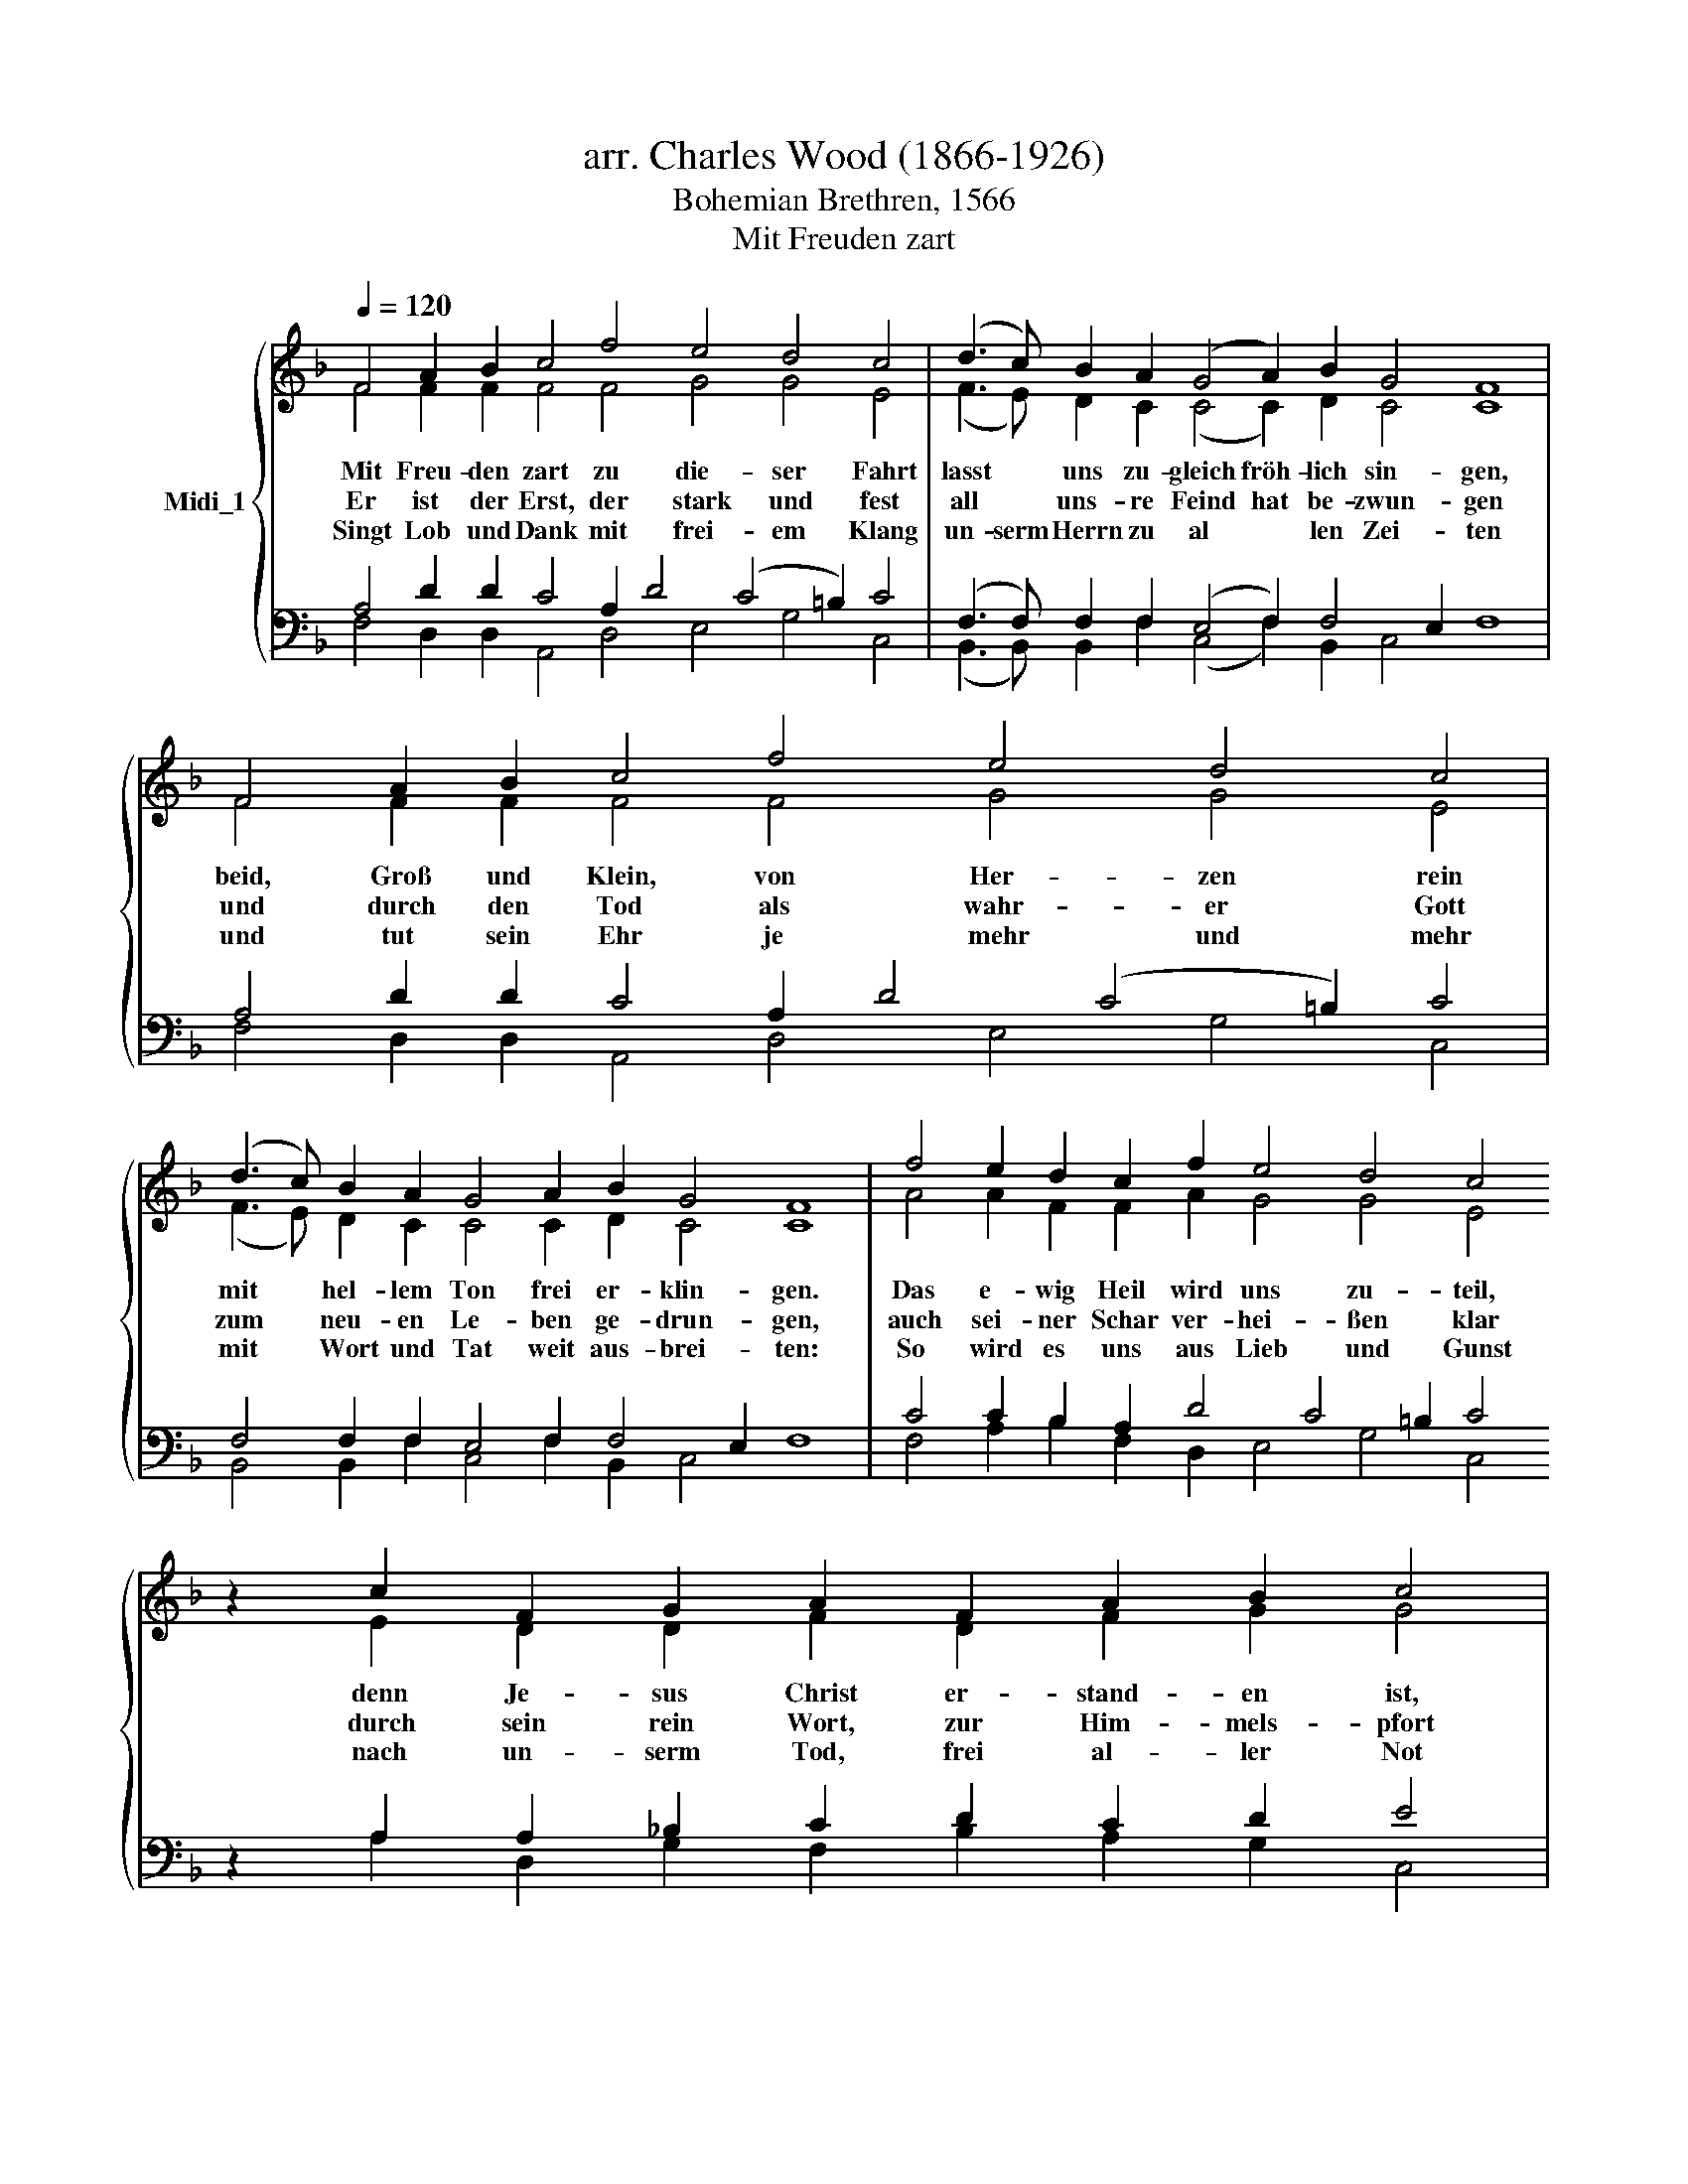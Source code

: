 X:1
T:arr. Charles Wood (1866-1926)
T:Bohemian Brethren, 1566
T:Mit Freuden zart
%%score { ( 1 2 ) | ( 3 4 ) }
L:1/8
Q:1/4=120
M:none
K:F
V:1 treble nm="Midi_1"
V:2 treble 
V:3 bass 
V:4 bass 
V:1
 F4 A2 B2 c4 f4 e4 d4 c4 | (d3 c) B2 A2 (G4 A2) B2 G4 F8 | F4 A2 B2 c4 f4 e4 d4 c4 | %3
w: Mit Freu- den zart zu die- ser Fahrt|lasst * uns zu- gleich fröh- lich sin- gen,|beid, Groß und Klein, von Her- zen rein|
w: Er ist der Erst, der stark und fest|all * uns- re Feind hat be- zwun- gen|und durch den Tod als wahr- er Gott|
w: Singt Lob und Dank mit frei- em Klang|un- serm Herrn zu al * len Zei- ten|und tut sein Ehr je mehr und mehr|
 (d3 c) B2 A2 G4 A2 B2 G4 F8 | f4 e2 d2 c2 f2 e4 d4 c4 z2 c2 F2 G2 A2 F2 A2 B2 c4 | %5
w: mit * hel- lem Ton frei er- klin- gen.|Das e- wig Heil wird uns zu- teil, denn Je- sus Christ er- stand- en ist,|
w: zum * neu- en Le- ben ge- drun- gen,|auch sei- ner Schar ver- hei- ßen klar durch sein rein Wort, zur Him- mels- pfort|
w: mit * Wort und Tat weit aus- brei- ten:|So wird es uns aus Lieb und Gunst nach un- serm Tod, frei al- ler Not|
 c4 d2 B2 G4 A2 B2 G4 F16 | %6
w: welch's er lässt reich- lich ver- kün- den.|
w: des- glei- chen Sieg zu er- lan- gen.|
w: zur ew- gen Freu- de ge- lei- ten.|
V:2
 F4 F2 F2 F4 F4 G4 G4 E4 | (F3 E) D2 C2 (C4 C2) D2 C4 C8 | F4 F2 F2 F4 F4 G4 G4 E4 | %3
 (F3 E) D2 C2 C4 C2 D2 C4 C8 | A4 A2 F2 F2 A2 G4 G4 E4 x2 E2 D2 D2 F2 D2 F2 G2 G4 | %5
 F4 F2 F2 _E4 E2 F4 =E2 x16 | %6
V:3
 A,4 D2 D2 C4 A,2 D4 (C4 =B,2) C4 | (F,3 F,) F,2 F,2 (E,4 F,2) F,4 E,2 F,8 | %2
 A,4 D2 D2 C4 A,2 D4 (C4 =B,2) C4 | F,4 F,2 F,2 E,4 F,2 F,4 E,2 F,8 | %4
 C4 C2 B,2 A,2 D4 C4 =B,2 C4 z2 A,2 A,2 _B,2 C2 D2 C2 D2 E4 | %5
"^This edition  Andrew Sims 2018" A,4 A,2 B,2 B,4 C2 D2 C4 A,16 | %6
V:4
 F,4 D,2 D,2 A,,4 D,4 E,4 G,4 C,4 | (B,,3 B,,) B,,2 F,2 (C,4 F,2) B,,2 C,4 x8 | %2
 F,4 D,2 D,2 A,,4 D,4 E,4 G,4 C,4 | B,,4 B,,2 F,2 C,4 F,2 B,,2 C,4 x8 | %4
 F,4 A,2 B,2 F,2 D,2 E,4 G,4 C,4 z2 A,2 D,2 G,2 F,2 B,2 A,2 G,2 C,4 | %5
 F,4 D,2 D,2 (_E,3 D,) C,2 B,,2 C,4 F,16 | %6

